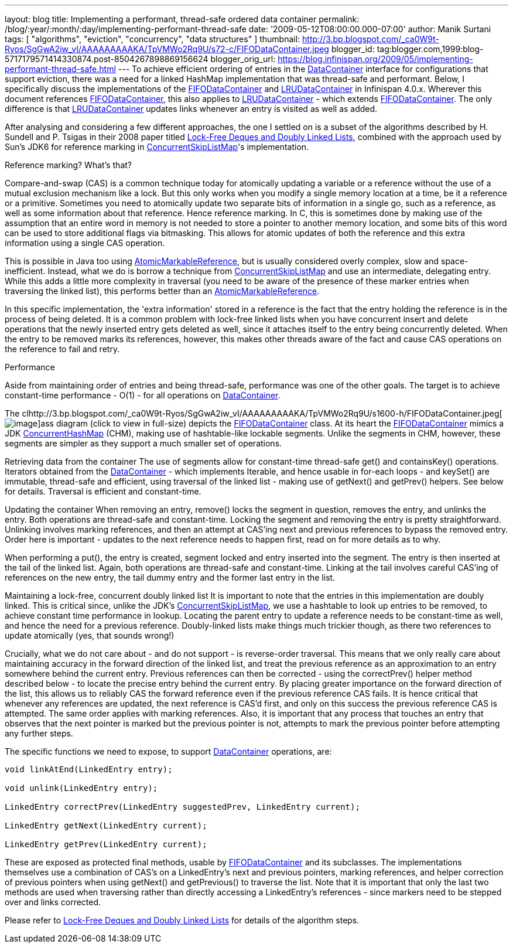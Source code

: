 ---
layout: blog
title: Implementing a performant, thread-safe ordered data container
permalink: /blog/:year/:month/:day/implementing-performant-thread-safe
date: '2009-05-12T08:00:00.000-07:00'
author: Manik Surtani
tags: [ "algorithms", "eviction", "concurrency", "data structures" ]
thumbnail: http://3.bp.blogspot.com/_ca0W9t-Ryos/SgGwA2iw_vI/AAAAAAAAAKA/TpVMWo2Rq9U/s72-c/FIFODataContainer.jpeg
blogger_id: tag:blogger.com,1999:blog-5717179571414330874.post-8504267898869156624
blogger_orig_url: https://blog.infinispan.org/2009/05/implementing-performant-thread-safe.html
---
To achieve efficient ordering of entries in the
http://docs.jboss.org/infinispan/4.0/apidocs/org/infinispan/container/DataContainer.html[DataContainer]
interface for configurations that support eviction, there was a need for
a linked HashMap implementation that was thread-safe and performant.
Below, I specifically discuss the implementations of the
http://docs.jboss.org/infinispan/4.0/apidocs/org/infinispan/container/FIFODataContainer.html[FIFODataContainer]
and
http://docs.jboss.org/infinispan/4.0/apidocs/org/infinispan/container/LRUDataContainer.html[LRUDataContainer]
in Infinispan 4.0.x. Wherever this document references
http://docs.jboss.org/infinispan/4.0/apidocs/org/infinispan/container/FIFODataContainer.html[FIFODataContainer],
this also applies to
http://docs.jboss.org/infinispan/4.0/apidocs/org/infinispan/container/LRUDataContainer.html[LRUDataContainer]
- which extends
http://docs.jboss.org/infinispan/4.0/apidocs/org/infinispan/container/FIFODataContainer.html[FIFODataContainer].
The only difference is that
http://docs.jboss.org/infinispan/4.0/apidocs/org/infinispan/container/LRUDataContainer.html[LRUDataContainer]
updates links whenever an entry is visited as well as added.

After analysing and considering a few different approaches, the one I
settled on is a subset of the algorithms described by H. Sundell and P.
Tsigas in their 2008 paper titled
http://www.md.chalmers.se/%7Etsigas/papers/Lock-Free-Deques-Doubly-Lists-JPDC.pdf[Lock-Free
Deques and Doubly Linked Lists], combined with the approach used by
Sun's JDK6 for reference marking in
http://java.sun.com/javase/6/docs/api/java/util/concurrent/ConcurrentSkipListMap.html[ConcurrentSkipListMap]'s
implementation.

Reference marking? What's that?

Compare-and-swap (CAS) is a common technique today for atomically
updating a variable or a reference without the use of a mutual exclusion
mechanism like a lock. But this only works when you modify a single
memory location at a time, be it a reference or a primitive. Sometimes
you need to atomically update two separate bits of information in a
single go, such as a reference, as well as some information about that
reference. Hence reference marking. In C, this is sometimes done by
making use of the assumption that an entire word in memory is not needed
to store a pointer to another memory location, and some bits of this
word can be used to store additional flags via bitmasking. This allows
for atomic updates of both the reference and this extra information
using a single CAS operation.

This is possible in Java too using
http://java.sun.com/j2se/1.5.0/docs/api/java/util/concurrent/atomic/AtomicMarkableReference.html[AtomicMarkableReference],
but is usually considered overly complex, slow and space-inefficient.
Instead, what we do is borrow a technique from
http://java.sun.com/javase/6/docs/api/java/util/concurrent/ConcurrentSkipListMap.html[ConcurrentSkipListMap]
and use an intermediate, delegating entry. While this adds a little more
complexity in traversal (you need to be aware of the presence of these
marker entries when traversing the linked list), this performs better
than an
http://java.sun.com/j2se/1.5.0/docs/api/java/util/concurrent/atomic/AtomicMarkableReference.html[AtomicMarkableReference].

In this specific implementation, the 'extra information' stored in a
reference is the fact that the entry holding the reference is in the
process of being deleted. It is a common problem with lock-free linked
lists when you have concurrent insert and delete operations that the
newly inserted entry gets deleted as well, since it attaches itself to
the entry being concurrently deleted. When the entry to be removed marks
its references, however, this makes other threads aware of the fact and
cause CAS operations on the reference to fail and retry.

Performance

Aside from maintaining order of entries and being thread-safe,
performance was one of the other goals. The target is to achieve
constant-time performance - O(1) - for all operations on
http://docs.jboss.org/infinispan/4.0/apidocs/org/infinispan/container/DataContainer.html[DataContainer].


The
clhttp://3.bp.blogspot.com/_ca0W9t-Ryos/SgGwA2iw_vI/AAAAAAAAAKA/TpVMWo2Rq9U/s1600-h/FIFODataContainer.jpeg[image:http://3.bp.blogspot.com/_ca0W9t-Ryos/SgGwA2iw_vI/AAAAAAAAAKA/TpVMWo2Rq9U/s400/FIFODataContainer.jpeg[image]]ass
diagram (click to view in full-size) depicts the
http://docs.jboss.org/infinispan/4.0/apidocs/org/infinispan/container/FIFODataContainer.html[FIFODataContainer]
class. At its heart the
http://docs.jboss.org/infinispan/4.0/apidocs/org/infinispan/container/FIFODataContainer.html[FIFODataContainer]
mimics a JDK
http://java.sun.com/j2se/1.5.0/docs/api/java/util/concurrent/ConcurrentHashMap.html[ConcurrentHashMap]
(CHM), making use of hashtable-like lockable segments. Unlike the
segments in CHM, however, these segments are simpler as they support a
much smaller set of operations.

Retrieving data from the container
The use of segments allow for constant-time thread-safe get() and
containsKey() operations. Iterators obtained from the
http://docs.jboss.org/infinispan/4.0/apidocs/org/infinispan/container/DataContainer.html[DataContainer]
- which implements Iterable, and hence usable in for-each loops - and
keySet() are immutable, thread-safe and efficient, using traversal of
the linked list - making use of getNext() and getPrev() helpers. See
below for details. Traversal is efficient and constant-time.

Updating the container
When removing an entry, remove() locks the segment in question, removes
the entry, and unlinks the entry. Both operations are thread-safe and
constant-time. Locking the segment and removing the entry is pretty
straightforward. Unlinking involves marking references, and then an
attempt at CAS'ing next and previous references to bypass the removed
entry. Order here is important - updates to the next reference needs to
happen first, read on for more details as to why.

When performing a put(), the entry is created, segment locked and entry
inserted into the segment. The entry is then inserted at the tail of the
linked list. Again, both operations are thread-safe and constant-time.
Linking at the tail involves careful CAS'ing of references on the new
entry, the tail dummy entry and the former last entry in the list.

Maintaining a lock-free, concurrent doubly linked list
It is important to note that the entries in this implementation are
doubly linked. This is critical since, unlike the JDK's
http://java.sun.com/javase/6/docs/api/java/util/concurrent/ConcurrentSkipListMap.html[ConcurrentSkipListMap],
we use a hashtable to look up entries to be removed, to achieve constant
time performance in lookup. Locating the parent entry to update a
reference needs to be constant-time as well, and hence the need for a
previous reference. Doubly-linked lists make things much trickier
though, as there two references to update atomically (yes, that sounds
wrong!)

Crucially, what we do not care about - and do not support - is
reverse-order traversal. This means that we only really care about
maintaining accuracy in the forward direction of the linked list, and
treat the previous reference as an approximation to an entry somewhere
behind the current entry. Previous references can then be corrected -
using the correctPrev() helper method described below - to locate the
precise entry behind the current entry. By placing greater importance on
the forward direction of the list, this allows us to reliably CAS the
forward reference even if the previous reference CAS fails. It is hence
critical that whenever any references are updated, the next reference is
CAS'd first, and only on this success the previous reference CAS is
attempted. The same order applies with marking references. Also, it is
important that any process that touches an entry that observes that the
next pointer is marked but the previous pointer is not, attempts to mark
the previous pointer before attempting any further steps.

The specific functions we need to expose, to support
http://docs.jboss.org/infinispan/4.0/apidocs/org/infinispan/container/DataContainer.html[DataContainer]
operations, are:


[source,java]
----

void linkAtEnd(LinkedEntry entry);

void unlink(LinkedEntry entry);

LinkedEntry correctPrev(LinkedEntry suggestedPrev, LinkedEntry current);

LinkedEntry getNext(LinkedEntry current);

LinkedEntry getPrev(LinkedEntry current);
----


These are exposed as protected final methods, usable by
http://docs.jboss.org/infinispan/4.0/apidocs/org/infinispan/container/FIFODataContainer.html[FIFODataContainer]
and its subclasses. The implementations themselves use a combination of
CAS's on a LinkedEntry's next and previous pointers, marking references,
and helper correction of previous pointers when using getNext() and
getPrevious() to traverse the list. Note that it is important that only
the last two methods are used when traversing rather than directly
accessing a LinkedEntry's references - since markers need to be stepped
over and links corrected.

Please refer to
http://www.md.chalmers.se/%7Etsigas/papers/Lock-Free-Deques-Doubly-Lists-JPDC.pdf[Lock-Free
Deques and Doubly Linked Lists] for details of the algorithm steps.
